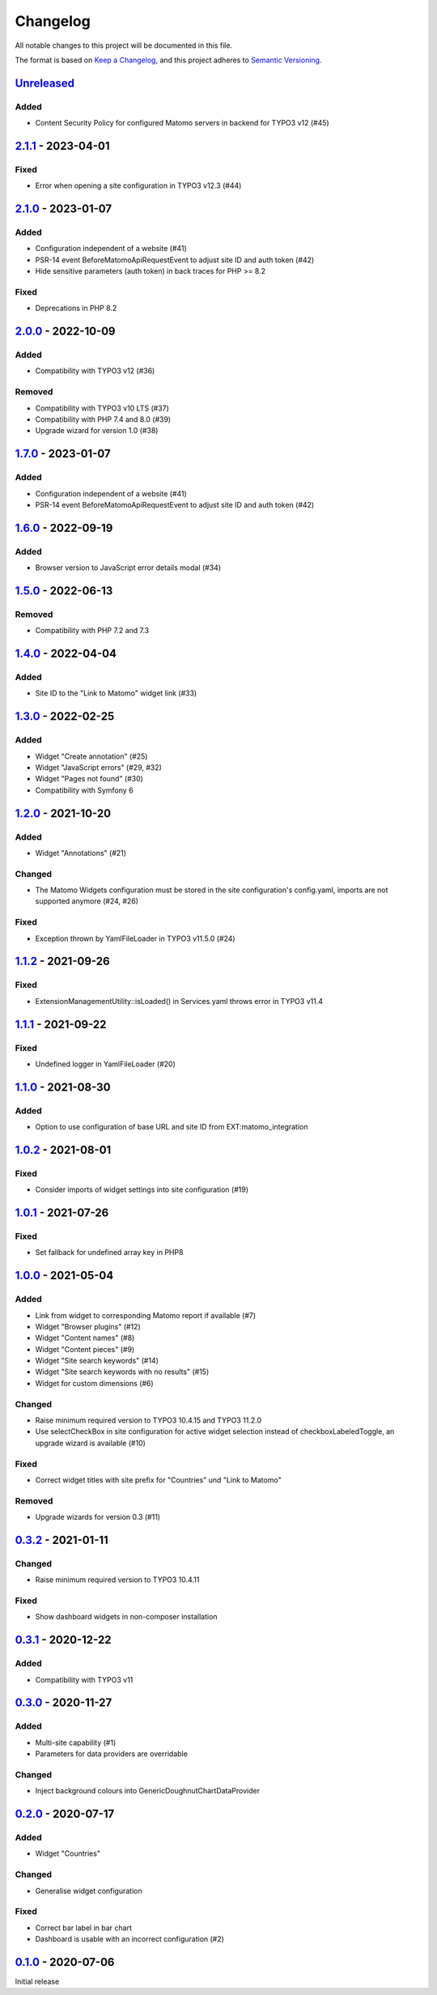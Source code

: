 .. _changelog:

Changelog
=========

All notable changes to this project will be documented in this file.

The format is based on `Keep a Changelog <https://keepachangelog.com/en/1.0.0/>`_\ ,
and this project adheres to `Semantic Versioning <https://semver.org/spec/v2.0.0.html>`_.

`Unreleased <https://github.com/brotkrueml/typo3-matomo-widgets/compare/v2.1.1...HEAD>`_
--------------------------------------------------------------------------------------------

Added
^^^^^


* Content Security Policy for configured Matomo servers in backend for TYPO3 v12 (#45)

`2.1.1 <https://github.com/brotkrueml/typo3-matomo-widgets/compare/v2.1.0...v2.1.1>`_ - 2023-04-01
------------------------------------------------------------------------------------------------------

Fixed
^^^^^


* Error when opening a site configuration in TYPO3 v12.3 (#44)

`2.1.0 <https://github.com/brotkrueml/typo3-matomo-widgets/compare/v2.0.0...v2.1.0>`_ - 2023-01-07
------------------------------------------------------------------------------------------------------

Added
^^^^^


* Configuration independent of a website (#41)
* PSR-14 event BeforeMatomoApiRequestEvent to adjust site ID and auth token (#42)
* Hide sensitive parameters (auth token) in back traces for PHP >= 8.2

Fixed
^^^^^


* Deprecations in PHP 8.2

`2.0.0 <https://github.com/brotkrueml/typo3-matomo-widgets/compare/v1.7.0...v2.0.0>`_ - 2022-10-09
------------------------------------------------------------------------------------------------------

Added
^^^^^


* Compatibility with TYPO3 v12 (#36)

Removed
^^^^^^^


* Compatibility with TYPO3 v10 LTS (#37)
* Compatibility with PHP 7.4 and 8.0 (#39)
* Upgrade wizard for version 1.0 (#38)

`1.7.0 <https://github.com/brotkrueml/typo3-matomo-widgets/compare/v1.6.0...v1.7.0>`_ - 2023-01-07
------------------------------------------------------------------------------------------------------

Added
^^^^^


* Configuration independent of a website (#41)
* PSR-14 event BeforeMatomoApiRequestEvent to adjust site ID and auth token (#42)

`1.6.0 <https://github.com/brotkrueml/typo3-matomo-widgets/compare/v1.5.0...v1.6.0>`_ - 2022-09-19
------------------------------------------------------------------------------------------------------

Added
^^^^^


* Browser version to JavaScript error details modal (#34)

`1.5.0 <https://github.com/brotkrueml/typo3-matomo-widgets/compare/v1.4.0...v1.5.0>`_ - 2022-06-13
------------------------------------------------------------------------------------------------------

Removed
^^^^^^^


* Compatibility with PHP 7.2 and 7.3

`1.4.0 <https://github.com/brotkrueml/typo3-matomo-widgets/compare/v1.3.0...v1.4.0>`_ - 2022-04-04
------------------------------------------------------------------------------------------------------

Added
^^^^^


* Site ID to the "Link to Matomo" widget link (#33)

`1.3.0 <https://github.com/brotkrueml/typo3-matomo-widgets/compare/v1.2.0...v1.3.0>`_ - 2022-02-25
------------------------------------------------------------------------------------------------------

Added
^^^^^


* Widget "Create annotation" (#25)
* Widget "JavaScript errors" (#29, #32)
* Widget "Pages not found" (#30)
* Compatibility with Symfony 6

`1.2.0 <https://github.com/brotkrueml/typo3-matomo-widgets/compare/v1.1.2...v1.2.0>`_ - 2021-10-20
------------------------------------------------------------------------------------------------------

Added
^^^^^


* Widget "Annotations" (#21)

Changed
^^^^^^^


* The Matomo Widgets configuration must be stored in the site configuration's config.yaml, imports are not supported anymore (#24, #26)

Fixed
^^^^^


* Exception thrown by YamlFileLoader in TYPO3 v11.5.0 (#24)

`1.1.2 <https://github.com/brotkrueml/typo3-matomo-widgets/compare/v1.1.1...v1.1.2>`_ - 2021-09-26
------------------------------------------------------------------------------------------------------

Fixed
^^^^^


* ExtensionManagementUtility::isLoaded() in Services.yaml throws error in TYPO3 v11.4

`1.1.1 <https://github.com/brotkrueml/typo3-matomo-widgets/compare/v1.1.0...v1.1.1>`_ - 2021-09-22
------------------------------------------------------------------------------------------------------

Fixed
^^^^^


* Undefined logger in YamlFileLoader (#20)

`1.1.0 <https://github.com/brotkrueml/typo3-matomo-widgets/compare/v1.0.2...v1.1.0>`_ - 2021-08-30
------------------------------------------------------------------------------------------------------

Added
^^^^^


* Option to use configuration of base URL and site ID from EXT:matomo_integration

`1.0.2 <https://github.com/brotkrueml/typo3-matomo-widgets/compare/v1.0.1...v1.0.2>`_ - 2021-08-01
------------------------------------------------------------------------------------------------------

Fixed
^^^^^


* Consider imports of widget settings into site configuration (#19)

`1.0.1 <https://github.com/brotkrueml/typo3-matomo-widgets/compare/v1.0.0...v1.0.1>`_ - 2021-07-26
------------------------------------------------------------------------------------------------------

Fixed
^^^^^


* Set fallback for undefined array key in PHP8

`1.0.0 <https://github.com/brotkrueml/typo3-matomo-widgets/compare/v0.3.2...v1.0.0>`_ - 2021-05-04
------------------------------------------------------------------------------------------------------

Added
^^^^^


* Link from widget to corresponding Matomo report if available (#7)
* Widget "Browser plugins" (#12)
* Widget "Content names" (#8)
* Widget "Content pieces" (#9)
* Widget "Site search keywords" (#14)
* Widget "Site search keywords with no results" (#15)
* Widget for custom dimensions (#6)

Changed
^^^^^^^


* Raise minimum required version to TYPO3 10.4.15 and TYPO3 11.2.0
* Use selectCheckBox in site configuration for active widget selection instead of checkboxLabeledToggle, an upgrade wizard is available (#10)

Fixed
^^^^^


* Correct widget titles with site prefix for "Countries" und "Link to Matomo"

Removed
^^^^^^^


* Upgrade wizards for version 0.3 (#11)

`0.3.2 <https://github.com/brotkrueml/typo3-matomo-widgets/compare/v0.3.1...v0.3.2>`_ - 2021-01-11
------------------------------------------------------------------------------------------------------

Changed
^^^^^^^


* Raise minimum required version to TYPO3 10.4.11

Fixed
^^^^^


* Show dashboard widgets in non-composer installation

`0.3.1 <https://github.com/brotkrueml/typo3-matomo-widgets/compare/v0.3.0...v0.3.1>`_ - 2020-12-22
------------------------------------------------------------------------------------------------------

Added
^^^^^


* Compatibility with TYPO3 v11

`0.3.0 <https://github.com/brotkrueml/typo3-matomo-widgets/compare/v0.2.0...v0.3.0>`_ - 2020-11-27
------------------------------------------------------------------------------------------------------

Added
^^^^^


* Multi-site capability (#1)
* Parameters for data providers are overridable

Changed
^^^^^^^


* Inject background colours into GenericDoughnutChartDataProvider

`0.2.0 <https://github.com/brotkrueml/typo3-matomo-widgets/compare/v0.1.0...v0.2.0>`_ - 2020-07-17
------------------------------------------------------------------------------------------------------

Added
^^^^^


* Widget "Countries"

Changed
^^^^^^^


* Generalise widget configuration

Fixed
^^^^^


* Correct bar label in bar chart
* Dashboard is usable with an incorrect configuration (#2)

`0.1.0 <https://github.com/brotkrueml/typo3-matomo-widgets/releases/tag/v0.1.0>`_ - 2020-07-06
--------------------------------------------------------------------------------------------------

Initial release
